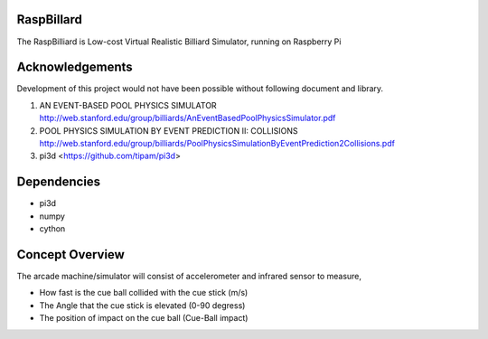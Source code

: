 RaspBillard
====================
The RaspBilliard is Low-cost Virtual Realistic Billiard Simulator, 
running on Raspberry Pi

Acknowledgements
====================
Development of this project would not have been possible without following document and library. 

1.  AN EVENT-BASED POOL PHYSICS SIMULATOR http://web.stanford.edu/group/billiards/AnEventBasedPoolPhysicsSimulator.pdf  

2.  POOL PHYSICS SIMULATION BY EVENT PREDICTION II: COLLISIONS http://web.stanford.edu/group/billiards/PoolPhysicsSimulationByEventPrediction2Collisions.pdf  

3.  pi3d <https://github.com/tipam/pi3d>  


Dependencies
====================
- pi3d
- numpy
- cython

Concept Overview
====================
The arcade machine/simulator will consist of accelerometer and infrared sensor to measure,

- How fast is the cue ball collided with the cue stick (m/s)
- The Angle that the cue stick is elevated (0-90 degress)
- The position of impact on the cue ball (Cue-Ball impact)

.. image:: images/game_1.jpg
   :align: right
   
.. image:: images/game_concept_1.jpg
   :align: right
   
.. image:: images/game_concept_2.jpg
   :align: right
   
.. image:: images/game_concept_3.jpg
   :align: right
   
.. image:: images/game_concept_4.jpg
   :align: right
   
.. image:: images/schemetic.jpg
   :align: right
